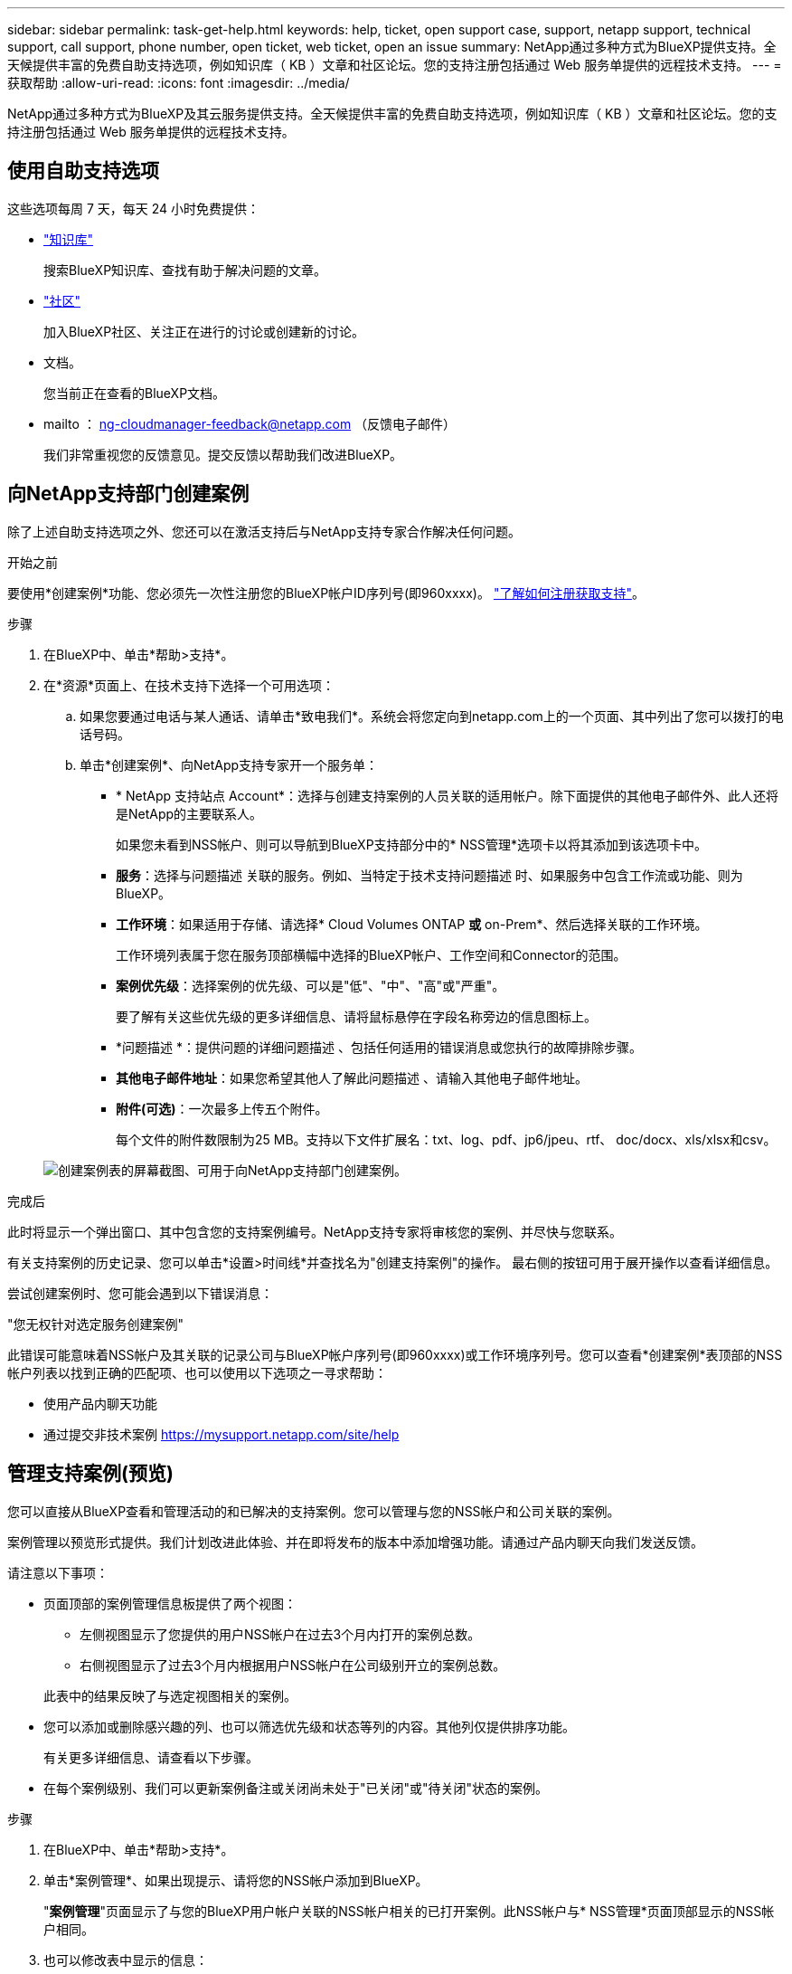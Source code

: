 ---
sidebar: sidebar 
permalink: task-get-help.html 
keywords: help, ticket, open support case, support, netapp support, technical support, call support, phone number, open ticket, web ticket, open an issue 
summary: NetApp通过多种方式为BlueXP提供支持。全天候提供丰富的免费自助支持选项，例如知识库（ KB ）文章和社区论坛。您的支持注册包括通过 Web 服务单提供的远程技术支持。 
---
= 获取帮助
:allow-uri-read: 
:icons: font
:imagesdir: ../media/


[role="lead"]
NetApp通过多种方式为BlueXP及其云服务提供支持。全天候提供丰富的免费自助支持选项，例如知识库（ KB ）文章和社区论坛。您的支持注册包括通过 Web 服务单提供的远程技术支持。



== 使用自助支持选项

这些选项每周 7 天，每天 24 小时免费提供：

* https://kb.netapp.com/Cloud/BlueXP["知识库"^]
+
搜索BlueXP知识库、查找有助于解决问题的文章。

* http://community.netapp.com/["社区"^]
+
加入BlueXP社区、关注正在进行的讨论或创建新的讨论。

* 文档。
+
您当前正在查看的BlueXP文档。

* mailto ： ng-cloudmanager-feedback@netapp.com （反馈电子邮件）
+
我们非常重视您的反馈意见。提交反馈以帮助我们改进BlueXP。





== 向NetApp支持部门创建案例

除了上述自助支持选项之外、您还可以在激活支持后与NetApp支持专家合作解决任何问题。

.开始之前
要使用*创建案例*功能、您必须先一次性注册您的BlueXP帐户ID序列号(即960xxxx)。 link:task-support-registration.html["了解如何注册获取支持"]。

.步骤
. 在BlueXP中、单击*帮助>支持*。
. 在*资源*页面上、在技术支持下选择一个可用选项：
+
.. 如果您要通过电话与某人通话、请单击*致电我们*。系统会将您定向到netapp.com上的一个页面、其中列出了您可以拨打的电话号码。
.. 单击*创建案例*、向NetApp支持专家开一个服务单：
+
*** * NetApp 支持站点 Account*：选择与创建支持案例的人员关联的适用帐户。除下面提供的其他电子邮件外、此人还将是NetApp的主要联系人。
+
如果您未看到NSS帐户、则可以导航到BlueXP支持部分中的* NSS管理*选项卡以将其添加到该选项卡中。

*** *服务*：选择与问题描述 关联的服务。例如、当特定于技术支持问题描述 时、如果服务中包含工作流或功能、则为BlueXP。
*** *工作环境*：如果适用于存储、请选择* Cloud Volumes ONTAP *或* on-Prem*、然后选择关联的工作环境。
+
工作环境列表属于您在服务顶部横幅中选择的BlueXP帐户、工作空间和Connector的范围。

*** *案例优先级*：选择案例的优先级、可以是"低"、"中"、"高"或"严重"。
+
要了解有关这些优先级的更多详细信息、请将鼠标悬停在字段名称旁边的信息图标上。

*** *问题描述 *：提供问题的详细问题描述 、包括任何适用的错误消息或您执行的故障排除步骤。
*** *其他电子邮件地址*：如果您希望其他人了解此问题描述 、请输入其他电子邮件地址。
*** *附件(可选)*：一次最多上传五个附件。
+
每个文件的附件数限制为25 MB。支持以下文件扩展名：txt、log、pdf、jp6/jpeu、rtf、 doc/docx、xls/xlsx和csv。





+
image:https://raw.githubusercontent.com/NetAppDocs/bluexp-family/main/media/screenshot-create-case.png["创建案例表的屏幕截图、可用于向NetApp支持部门创建案例。"]



.完成后
此时将显示一个弹出窗口、其中包含您的支持案例编号。NetApp支持专家将审核您的案例、并尽快与您联系。

有关支持案例的历史记录、您可以单击*设置>时间线*并查找名为"创建支持案例"的操作。 最右侧的按钮可用于展开操作以查看详细信息。

尝试创建案例时、您可能会遇到以下错误消息：

"您无权针对选定服务创建案例"

此错误可能意味着NSS帐户及其关联的记录公司与BlueXP帐户序列号(即960xxxx)或工作环境序列号。您可以查看*创建案例*表顶部的NSS帐户列表以找到正确的匹配项、也可以使用以下选项之一寻求帮助：

* 使用产品内聊天功能
* 通过提交非技术案例 https://mysupport.netapp.com/site/help[]




== 管理支持案例(预览)

您可以直接从BlueXP查看和管理活动的和已解决的支持案例。您可以管理与您的NSS帐户和公司关联的案例。

案例管理以预览形式提供。我们计划改进此体验、并在即将发布的版本中添加增强功能。请通过产品内聊天向我们发送反馈。

请注意以下事项：

* 页面顶部的案例管理信息板提供了两个视图：
+
** 左侧视图显示了您提供的用户NSS帐户在过去3个月内打开的案例总数。
** 右侧视图显示了过去3个月内根据用户NSS帐户在公司级别开立的案例总数。


+
此表中的结果反映了与选定视图相关的案例。

* 您可以添加或删除感兴趣的列、也可以筛选优先级和状态等列的内容。其他列仅提供排序功能。
+
有关更多详细信息、请查看以下步骤。

* 在每个案例级别、我们可以更新案例备注或关闭尚未处于"已关闭"或"待关闭"状态的案例。


.步骤
. 在BlueXP中、单击*帮助>支持*。
. 单击*案例管理*、如果出现提示、请将您的NSS帐户添加到BlueXP。
+
"*案例管理*"页面显示了与您的BlueXP用户帐户关联的NSS帐户相关的已打开案例。此NSS帐户与* NSS管理*页面顶部显示的NSS帐户相同。

. 也可以修改表中显示的信息：
+
** 在*组织的案例*下、单击*查看*以查看与您的公司关联的所有案例。
** 通过选择确切的日期范围或选择其他时间范围来修改日期范围。
+
image:https://raw.githubusercontent.com/NetAppDocs/bluexp-family/main/media/screenshot-case-management-date-range.png["案例管理页面上表上方选项的屏幕截图、可用于选择确切的日期范围或过去7天、30天或3个月。"]

** 筛选列的内容。
+
image:https://raw.githubusercontent.com/NetAppDocs/bluexp-family/main/media/screenshot-case-management-filter.png["\"状态\"列中筛选选项的屏幕截图、可用于筛选与特定状态(如\"活动\"或\"已关闭\")匹配的案例。"]

** 通过单击更改表中显示的列 image:https://raw.githubusercontent.com/NetAppDocs/bluexp-family/main/media/icon-table-columns.png["表中显示的加号图标"] 然后选择要显示的列。
+
image:https://raw.githubusercontent.com/NetAppDocs/bluexp-family/main/media/screenshot-case-management-columns.png["显示可在表中显示的列的屏幕截图。"]



. 单击以管理现有案例 image:https://raw.githubusercontent.com/NetAppDocs/bluexp-family/main/media/icon-table-action.png["包含三个点的图标、显示在表的最后一列中"] 并选择一个可用选项：
+
** *查看案例*：查看有关特定案例的完整详细信息。
** *更新案例注释*：提供有关您的问题的更多详细信息、或者选择*上传文件*最多附加五个文件。
+
每个文件的附件数限制为25 MB。支持以下文件扩展名：txt、log、pdf、jp6/jpeu、rtf、 doc/docx、xls/xlsx和csv。

** *关闭案例*：提供关闭案例的详细信息、然后单击*关闭案例*。


+
image:https://raw.githubusercontent.com/NetAppDocs/bluexp-family/main/media/screenshot-case-management-actions.png["屏幕截图、显示在表的最后一列中选择菜单后可以执行的操作。"]


